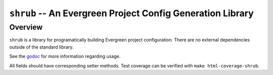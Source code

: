 ===========================================================
``shrub`` -- An Evergreen Project Config Generation Library
===========================================================

Overview
--------

``shrub`` is a library for programatically building Evergreen project
configuration. There are no external dependencies outside of the
standard library.

See the `godoc <https://godoc.org/github.com/evergreen-ci/shrub>`_ for
more information regarding usage.

All fields should have corresponding setter methods.
Test coverage can be verified with ``make html-coverage-shrub``.
